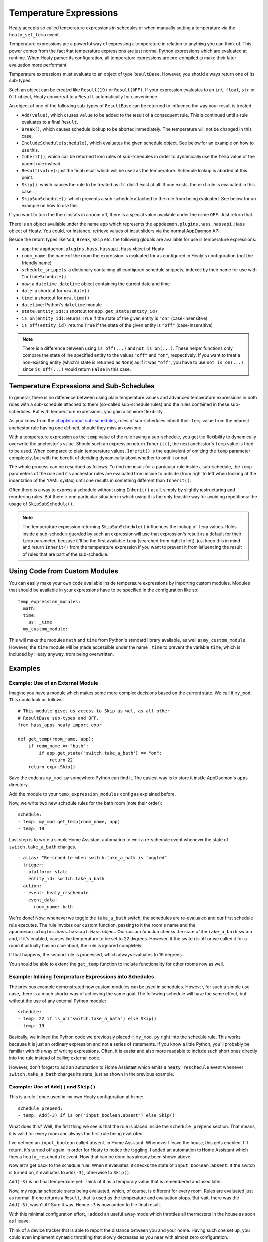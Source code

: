 Temperature Expressions
=======================

Heaty accepts so called temperature expressions in schedules or when
manually setting a temperature via the ``heaty_set_temp`` event.

Temperature expressions are a powerful way of expressing a temperature
in relation to anything you can think of. This power comes from the fact
that temperature expressions are just normal Python expressions which
are evaluated at runtime. When Heaty parses its configuration, all
temperature expressions are pre-compiled to make their later evaluation
more performant.

Temperature expressions must evaluate to an object of type
``ResultBase``. However, you should always return one of its sub-types.

Such an object can be created like ``Result(19)`` or ``Result(OFF)``.
If your expression evaluates to an ``int``, ``float``, ``str`` or ``Off``
object, Heaty converts it to a ``Result`` automatically for convenience.

An object of one of the following sub-types of ``ResultBase`` can be
returned to influence the way your result is treated.

* ``Add(value)``, which causes ``value`` to be added to the result of
  a consequent rule. This is continued until a rule evaluates to a
  final ``Result``.
* ``Break()``, which causes schedule lookup to be aborted immediately.
  The temperature will not be changed in this case.
* ``IncludeSchedule(schedule)``, which evaluates the given schedule
  object. See below for an example on how to use this.
* ``Inherit()``, which can be returned from rules of sub-schedules in
  order to dynamically use the ``temp`` value of the parent rule instead.
* ``Result(value)``: just the final result which will be used as the
  temperature. Schedule lookup is aborted at this point.
* ``Skip()``, which causes the rule to be treated as if it didn't exist
  at all. If one exists, the next rule is evaluated in this case.
* ``SkipSubSchedule()``, which prevents a sub-schedule attached to the
  rule from being evaluated. See below for an example on how to use this.

If you want to turn the thermostats in a room off, there is a special
value available under the name ``OFF``. Just return that.

There is an object available under the name ``app`` which represents
the ``appdaemon.plugins.hass.hassapi.Hass`` object of Heaty. You could,
for instance, retrieve values of input sliders via the normal AppDaemon
API.

Beside the return types like ``Add``, ``Break``, ``Skip`` etc. the
following globals are available for use in temperature expressions:

* ``app``: the ``appdaemon.plugins.hass.hassapi.Hass`` object of Heaty
* ``room_name``: the name of the room the expression is evaluated for
  as configured in Heaty's configuration (not the friendly name)
* ``schedule_snippets``: a dictionary containing all configured schedule
  snippets, indexed by their name for use with ``IncludeSchedule()``
* ``now``: a ``datetime.datetime`` object containing the current date
  and time
* ``date``: a shortcut for ``now.date()``
* ``time``: a shortcut for ``now.time()``
* ``datetime``: Python's ``datetime`` module
* ``state(entity_id)``: a shortcut for ``app.get_state(entity_id)``
* ``is_on(entity_id)``: returns ``True`` if the state of the given entity
  is ``"on"`` (case-insensitive)
* ``is_off(entity_id)``: returns ``True`` if the state of the given entity
  is ``"off"`` (case-insensitive)

.. note::

   There is a difference between using ``is_off(...)`` and ``not
   is_on(...)``. These helper functions only compare the state of the
   specified entity to the values ``"off"`` and ``"on"``, respectively. If
   you want to treat a non-existing entity (which's state is returned as
   ``None``) as if it was ``"off"``, you have to use ``not is_on(...)``
   since ``is_off(...)`` would return ``False`` in this case.


Temperature Expressions and Sub-Schedules
-----------------------------------------

In general, there is no difference between using plain temperature values
and advanced temperature expressions in both rules with a sub-schedule
attached to them (so-called sub-schedule rules) and the rules contained
in these sub-schedules. But with temperature expressions, you gain a
lot more flexibility.

As you know from the `chapter about sub-schedules
<writing-schedules.html#rules-with-sub-schedules>`_, rules of
sub-schedules inherit their ``temp`` value from the nearest anchestor
rule having one defined, should they miss an own one.

With a temperature expression as the ``temp`` value of the rule having
a sub-schedule, you get the flexibility to dynamically overwrite the
anchestor's value. Should such an expression return ``Inherit()``, the
next anchestor's ``temp`` value is tried to be used. When compared to
plain temperature values, ``Inherit()`` is the equivalent of omitting
the ``temp`` parameter completely, but with the benefit of deciding
dynamically about whether to omit it or not.

The whole process can be described as follows. To find the result for
a particular rule inside a sub-schedule, the ``temp`` parameters of
the rule and it's anchestor rules are evaluated from inside to outside
(from right to left when looking at the indentation of the YAML syntax)
until one results in something different than ``Inherit()``.

Often there is a way to express a schedule without using ``Inherit()``
at all, simply by slightly restructuring and reordering rules. But there
is one particular situation in which using it is the only feasible way
for avoiding repetitions: the usage of ``SkipSubSchedule()``.

.. note::

   The temperature expression returning ``SkipSubSchedule()`` influences
   the lookup of ``temp`` values. Rules inside a sub-schedule guarded
   by such an expression will use that expression's result as a default
   for their ``temp`` parameter, because it'll be the first available
   ``temp`` (searched from right to left). just keep this in mind
   and return ``Inherit()`` from the temperature expression if you want
   to prevent it from influencing the result of rules that are part of
   the sub-schedule.


Using Code from Custom Modules
------------------------------

You can easily make your own code available inside temperature
expressions by importing custom modules. Modules that should be
available in your expressions have to be specified in the configuration
like so:

::

    temp_expression_modules:
      math:
      time:
        as: _time
      my_custom_module:

This will make the modules ``math`` and ``time`` from Python's standard
library available, as well as ``my_custom_module``. However, the
``time`` module will be made accessible under the name ``_time`` to
prevent the variable ``time``, which is included by Heaty anyway, from
being overwritten.


Examples
--------

Example: Use of an External Module
~~~~~~~~~~~~~~~~~~~~~~~~~~~~~~~~~~

Imagine you have a module which makes some more complex decisions
based on the current state. We call it ``my_mod``. This could look
as follows:

::

    # This module gives us access to Skip as well as all other
    # ResultBase sub-types and OFF.
    from hass_apps.heaty import expr

    def get_temp(room_name, app):
        if room_name == "bath":
            if app.get_state("switch.take_a_bath") == "on":
                return 22
        return expr.Skip()

Save the code as ``my_mod.py`` somewhere Python can find it.
The easiest way is to store it inside AppDaemon's ``apps`` directory.

Add the module to your ``temp_expression_modules`` config as
explained before.

Now, we write two new schedule rules for the bath room (note their
order):

::

    schedule:
    - temp: my_mod.get_temp(room_name, app)
    - temp: 19

Last step is to write a simple Home Assistant automation to emit a
re-schedule event whenever the state of ``switch.take_a_bath`` changes.

::

    - alias: "Re-schedule when switch.take_a_bath is toggled"
      trigger:
      - platform: state
        entity_id: switch.take_a_bath
      action:
      - event: heaty_reschedule
        event_data:
          room_name: bath

We're done! Now, whenever we toggle the ``take_a_bath`` switch, the
schedules are re-evaluated and our first schedule rule executes.
The rule invokes our custom function, passing to it the room's name
and the ``appdaemon.plugins.hass.hassapi.Hass`` object. Our custom
function checks the state of the ``take_a_bath`` switch and, if it's
enabled, causes the temperature to be set to 22 degrees. However, if the
switch is off or we called it for a room it actually has no clue about,
the rule is ignored completely.

If that happens, the second rule is processed, which always evaluates
to 19 degrees.

You should be able to extend the ``get_temp`` function to include
functionality for other rooms now as well.


Example: Inlining Temperature Expressions into Schedules
~~~~~~~~~~~~~~~~~~~~~~~~~~~~~~~~~~~~~~~~~~~~~~~~~~~~~~~~

The previous example demonstrated how custom modules can be used in
schedules. However, for such a simple use case, there is a much shorter
way of achieving the same goal. The following schedule will have the
same effect, but without the use of any external Python module:

::

    schedule:
    - temp: 22 if is_on("switch.take_a_bath") else Skip()
    - temp: 19

Basically, we inlined the Python code we previously placed in
``my_mod.py`` right into the schedule rule. This works because it is
just an ordinary expression and not a series of statements. If you know
a little Python, you'll probably be familiar with this way of writing
expressions. Often, it is easier and also more readable to include such
short ones directly into the rule instead of calling external code.

However, don't forget to add an automation to Home Assistant which
emits a ``heaty_reschedule`` event whenever ``switch.take_a_bath``
changes its state, just as shown in the previous example.


Example: Use of ``Add()`` and ``Skip()``
~~~~~~~~~~~~~~~~~~~~~~~~~~~~~~~~~~~~~~~~

This is a rule I once used in my own Heaty configuration at home:

::

    schedule_prepend:
    - temp: Add(-3) if is_on("input_boolean.absent") else Skip()

What does this? Well, the first thing we see is that the rule is placed
inside the ``schedule_prepend`` section. That means, it is valid for
every room and always the first rule being evaluated.

I've defined an ``input_boolean`` called ``absent`` in Home Assistant.
Whenever I leave the house, this gets enabled. If I return, it's turned
off again. In order for Heaty to notice the toggling, I added an
automation to Home Assistant which fires a ``heaty_reschedule`` event.
How that can be done has already been shown above.

Now let's get back to the schedule rule. When it evaluates, it checks the
state of ``input_boolean.absent``. If the switch is turned on, it
evaluates to ``Add(-3)``, otherwise to ``Skip()``.

``Add(-3)`` is no final temperature yet. Think of it as a temporary
value that is remembered and used later.

Now, my regular schedule starts being evaluated, which, of course, is
different for every room. Rules are evaluated just as normal. If one
returns a ``Result``, that is used as the temperature and evaluation
stops. But wait, there was the ``Add(-3)``, wasn't it? Sure it was.
Hence ``-3`` is now added to the final result.

With this minimal configuration effort, I added an useful away-mode
which throttles all thermostats in the house as soon as I leave.

Think of a device tracker that is able to report the distance between
you and your home. Having such one set up, you could even implement
dynamic throttling that slowly decreases as you near with almost zero
configuration.


Example: Including Schedules Dynamically with ``IncludeSchedule()``
~~~~~~~~~~~~~~~~~~~~~~~~~~~~~~~~~~~~~~~~~~~~~~~~~~~~~~~~~~~~~~~~~~~

The ``IncludeSchedule()`` return type for temperature expressions can
be used to insert a set of schedule rules right at the position of the
current rule. This comes handy when a set of rules should be chosen
depending on the state of entities or other complex calculations.

.. note::

   If you only want to prevent yourself from repeating the same static
   constraints for multiple rules, use the `sub-schedule feature
   <writing-schedules.html#rules-with-sub-schedules>`_ of the normal
   rule syntax instead.

You can reference any schedule defined under ``schedule_snippets`` in
the configuration, hence we create one to play with:

::

    schedule_snippets:
      summer:
      - { temp: 20, start: "07:00", end: "22:00", weekdays: 1-5 }
      - { temp: 20, start: "08:00", weekdays: 6-7 }
      - { temp: 16 }

Now, we include the snippet into a room's schedule:

::

    schedule:
    - temp: IncludeSchedule(schedule_snippets["summer"])
      months: 6-9
    - { temp: 21, start: "07:00", end: "21:30", weekdays: 1-5 }
    - { temp: 21, start: "08:00", end: "23:00", weekdays: 6-7 }
    - { temp: 17 }

It turns out that you could have done the exact same without including
schedules by adding the ``months: 6-9`` constraint to all rules of the
summer snippet. But doing it this way makes the configuration a little
more readable.

However, you can also utilize the include functionality from inside
custom code as shown in one of the previous examples. Just think of
a function that selects different schedules based on external criteria,
such as weather sensors or presence detection.

It has to be noted that splitting up schedules doesn't bring any extra
power to Heaty's scheduling capabilities, but it can make configurations
much more readable as they grow.


Example: Skip Sub-Schedules Dynamically
~~~~~~~~~~~~~~~~~~~~~~~~~~~~~~~~~~~~~~~

The `sub-schedule feature
<writing-schedules.html#rules-with-sub-schedules>`_ is handy for
combining rules with similar constraints, but it lacks a syntax for
deciding whether to include a whole block of rules or not dynamically,
e.g. based on the state of entities.

To work around this limitation, you could include a schedule snippet as
shown in the previous example, but this moves the declaration of rules
away from the location they are actually included at and thus can make
your schedules difficult to understand. Schedule snippets are primarily
meant for situations in which you want to re-use the same set of rules
at different locations.

This is the point at which the ``SkipSubSchedule()`` result type comes
into play. Return it from the temperature expression of a rule with a
sub-schedule attached to it. We start with the example from the section
about sub-schedules and add a simple condition to it.

::

    schedule:
    - temp: 20 if float(state("sensor.outside_temp")) < 20 else Skip()
      months: 1-4
      weekdays: 1-6
      rules:
      - temp: 23 if float(state("sensor.outside_temp")) < 20 else Skip()
        start: "06:00"
        end: "07:00"
      - { start: "11:30", end: "12:30" }
      - { start: "18:00", end: "19:00" }
    - temp: "OFF"

This schedule now only applies the 20 degrees (respectively 23 degrees in
the morning) when the sensor named ``sensor.outside_temp`` reports a value
less than ``20``. Otherwise, the last rule will turn the thermostats off.

However, you see that we have to repeat the temperature expression
enforcing the condition twice in order to take the 23 degrees in
the morning into account. This isn't very nice, so let's utilize
``SkipSubSchedule()`` in order to prevent the repetition.

::

    schedule:
    - temp: 20 if float(state("sensor.outside_temp")) < 20 else SkipSubSchedule()
      months: 1-4
      weekdays: 1-6
      rules:
      - { start: "06:00", end: "07:00", temp: 23 }
      - { start: "11:30", end: "12:30" }
      - { start: "18:00", end: "19:00" }
    - temp: "OFF"

We no longer need to return a ``Skip()`` when the sensor's value is
too high. Instead, we return ``SkipSubSchedule()`` from the first rule,
which prevents the whole sub-schedule from being evaluated.


Example: What to Use ``Break()`` for
~~~~~~~~~~~~~~~~~~~~~~~~~~~~~~~~~~~~

The ``Break`` return type is most useful for disabling Heaty's
scheduling mechanism depending on the state of entities. You might
implement a schedule on/off switch with it, like so:

::

    schedule_prepend:
    - temp: Break() if is_off("input_boolean.heating_schedule") else Skip()

As soon as ``Break()`` is returned, schedule evaluation is aborted and
the temperature stays unchanged.


Security Considerations
-----------------------

It has to be noted that temperature expressions are evaluated using
Python's ``eval()`` function. In general, this is not suited for code
originating from a source you don't trust completely, because such code
can potentially execute arbitrary commands on your system with the same
permissions and capabilities the AppDaemon process itself has.
That shouldn't be a problem for temperature expressions you write
yourself inside schedules.

This feature could however become problematic if an attacker somehow
is able to emit events on your Home Assistant's event bus. To prevent
temperature expressions from being accepted in the ``heaty_set_temp``
event, processing of such expressions is disabled by default and has
to be enabled explicitly by setting ``untrusted_temp_expressions: true``
in your Heaty configuration.
